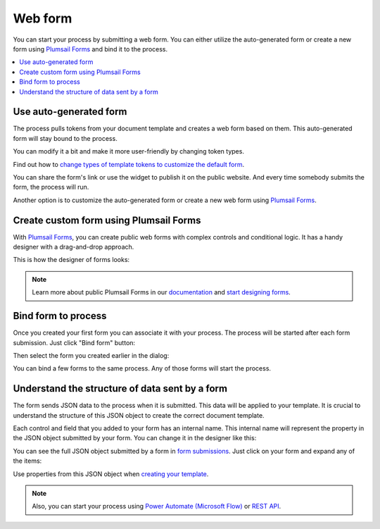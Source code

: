 Web form
========

You can start your process by submitting a web form.  
You can either utilize the auto-generated form or create a new form using `Plumsail Forms <https://plumsail.com/forms/>`_ and bind it to the process.

.. contents::
  :local:

Use auto-generated form
~~~~~~~~~~~~~~~~~~~~~~~

The process pulls tokens from your document template and creates a web form based on them. This auto-generated form will stay bound to the process. 

.. image:: ../../_static/img/user-guide/processes/default-bound-form.png
    :alt: default bound form

You can modify it a bit and make it more user-friendly by changing token types. 

Find out how to `change types of template tokens to customize the default form <./customize-forms.html#custom-testing-form>`_.

You can share the form's link or use the widget to publish it on the public website. And every time somebody submits the form, the process will run. 

Another option is to customize the auto-generated form or create a new web form using `Plumsail Forms <https://plumsail.com/forms/>`_. 

Create custom form using Plumsail Forms
~~~~~~~~~~~~~~~~~~~~~~~~~~~~~~~~~~~~~~~~

With `Plumsail Forms`_, you can create public web forms with complex controls and conditional logic. It has a handy designer with a drag-and-drop approach.

This is how the designer of forms looks:

.. image:: ../../_static/img/user-guide/processes/forms-designer.png
    :alt: Forms designer

.. Note:: Learn more about public Plumsail Forms in our `documentation <https://plumsail.com/docs/forms-web/introduction.html>`_ and `start designing forms <https://plumsail.com/docs/forms-web/design.html>`_.

Bind form to process
~~~~~~~~~~~~~~~~~~~~

Once you created your first form you can associate it with your process. The process will be started after each form submission. Just click "Bind form" button:

.. image:: ../../_static/img/user-guide/processes/bind-form-button.png
    :alt: Bind form button

Then select the form you created earlier in the dialog:

.. image:: ../../_static/img/user-guide/processes/form-bind-dialog.png
    :alt: Form bind dialog

You can bind a few forms to the same process. Any of those forms will start the process.

Understand the structure of data sent by a form
~~~~~~~~~~~~~~~~~~~~~~~~~~~~~~~~~~~~~~~~~~~~~~~

The form sends JSON data to the process when it is submitted. This data will be applied to your template. It is crucial to understand the structure of this JSON object to create the correct document template.

Each control and field that you added to your form has an internal name. This internal name will represent the property in the JSON object submitted by your form. You can change it in the designer like this:

.. image:: ../../_static/img/user-guide/processes/change-internal-name-forms.png
    :alt: Change internal name

You can see the full JSON object submitted by a form in `form submissions <https://account.plumsail.com/forms/forms>`_. Just click on your form and expand any of the items:

.. image:: ../../_static/img/user-guide/processes/form-submissions.png
    :alt: Form submissions

Use properties from this JSON object when `creating your template <edit-test-template.html>`_.

.. note:: Also, you can start your process using `Power Automate (Microsoft Flow) <start-process-ms-flow.html>`_ or `REST API <start-process-rest-api.html>`_.